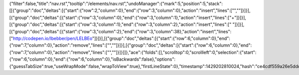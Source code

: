 {"filter":false,"title":"nav.rst","tooltip":"/elements/nav.rst","undoManager":{"mark":5,"position":5,"stack":[[{"group":"doc","deltas":[{"start":{"row":2,"column":0},"end":{"row":3,"column":0},"action":"insert","lines":["",""]}]}],[{"group":"doc","deltas":[{"start":{"row":3,"column":0},"end":{"row":3,"column":1},"action":"insert","lines":["+"]}]}],[{"group":"doc","deltas":[{"start":{"row":3,"column":1},"end":{"row":3,"column":2},"action":"insert","lines":[" "]}]}],[{"group":"doc","deltas":[{"start":{"row":3,"column":2},"end":{"row":3,"column":38},"action":"insert","lines":["http://codepen.io/lbebber/pen/LELBEo"]}]}],[{"group":"doc","deltas":[{"start":{"row":6,"column":0},"end":{"row":7,"column":0},"action":"remove","lines":["",""]}]}],[{"group":"doc","deltas":[{"start":{"row":6,"column":0},"end":{"row":7,"column":0},"action":"remove","lines":["",""]}]}]]},"ace":{"folds":[],"scrolltop":0,"scrollleft":0,"selection":{"start":{"row":6,"column":0},"end":{"row":6,"column":0},"isBackwards":false},"options":{"guessTabSize":true,"useWrapMode":false,"wrapToView":true},"firstLineState":0},"timestamp":1429202810024,"hash":"ce4cdf559a26e5dddc38513a9c1317d2d6b31972"}